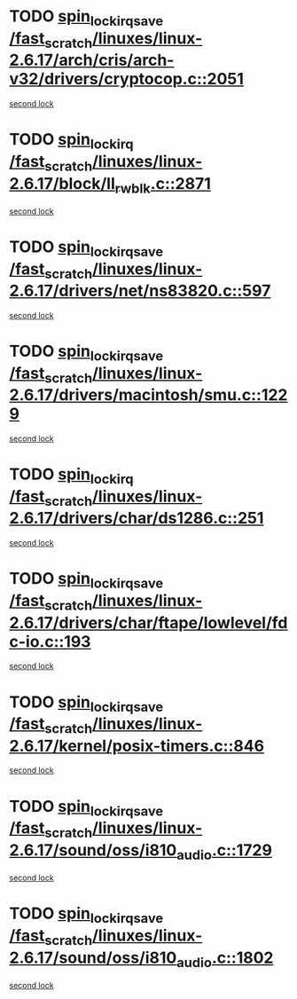 * TODO [[view:/fast_scratch/linuxes/linux-2.6.17/arch/cris/arch-v32/drivers/cryptocop.c::face=ovl-face1::linb=2051::colb=1::cole=18][spin_lock_irqsave /fast_scratch/linuxes/linux-2.6.17/arch/cris/arch-v32/drivers/cryptocop.c::2051]]
[[view:/fast_scratch/linuxes/linux-2.6.17/arch/cris/arch-v32/drivers/cryptocop.c::face=ovl-face2::linb=2054::colb=1::cole=18][second lock]]
* TODO [[view:/fast_scratch/linuxes/linux-2.6.17/block/ll_rw_blk.c::face=ovl-face1::linb=2871::colb=1::cole=14][spin_lock_irq /fast_scratch/linuxes/linux-2.6.17/block/ll_rw_blk.c::2871]]
[[view:/fast_scratch/linuxes/linux-2.6.17/block/ll_rw_blk.c::face=ovl-face2::linb=2942::colb=1::cole=14][second lock]]
* TODO [[view:/fast_scratch/linuxes/linux-2.6.17/drivers/net/ns83820.c::face=ovl-face1::linb=597::colb=2::cole=19][spin_lock_irqsave /fast_scratch/linuxes/linux-2.6.17/drivers/net/ns83820.c::597]]
[[view:/fast_scratch/linuxes/linux-2.6.17/drivers/net/ns83820.c::face=ovl-face2::linb=613::colb=3::cole=20][second lock]]
* TODO [[view:/fast_scratch/linuxes/linux-2.6.17/drivers/macintosh/smu.c::face=ovl-face1::linb=1229::colb=1::cole=18][spin_lock_irqsave /fast_scratch/linuxes/linux-2.6.17/drivers/macintosh/smu.c::1229]]
[[view:/fast_scratch/linuxes/linux-2.6.17/drivers/macintosh/smu.c::face=ovl-face2::linb=1242::colb=3::cole=20][second lock]]
* TODO [[view:/fast_scratch/linuxes/linux-2.6.17/drivers/char/ds1286.c::face=ovl-face1::linb=251::colb=1::cole=14][spin_lock_irq /fast_scratch/linuxes/linux-2.6.17/drivers/char/ds1286.c::251]]
[[view:/fast_scratch/linuxes/linux-2.6.17/drivers/char/ds1286.c::face=ovl-face2::linb=262::colb=1::cole=14][second lock]]
* TODO [[view:/fast_scratch/linuxes/linux-2.6.17/drivers/char/ftape/lowlevel/fdc-io.c::face=ovl-face1::linb=193::colb=1::cole=18][spin_lock_irqsave /fast_scratch/linuxes/linux-2.6.17/drivers/char/ftape/lowlevel/fdc-io.c::193]]
[[view:/fast_scratch/linuxes/linux-2.6.17/drivers/char/ftape/lowlevel/fdc-io.c::face=ovl-face2::linb=240::colb=3::cole=20][second lock]]
* TODO [[view:/fast_scratch/linuxes/linux-2.6.17/kernel/posix-timers.c::face=ovl-face1::linb=846::colb=1::cole=18][spin_lock_irqsave /fast_scratch/linuxes/linux-2.6.17/kernel/posix-timers.c::846]]
[[view:/fast_scratch/linuxes/linux-2.6.17/kernel/posix-timers.c::face=ovl-face2::linb=846::colb=1::cole=18][second lock]]
* TODO [[view:/fast_scratch/linuxes/linux-2.6.17/sound/oss/i810_audio.c::face=ovl-face1::linb=1729::colb=2::cole=19][spin_lock_irqsave /fast_scratch/linuxes/linux-2.6.17/sound/oss/i810_audio.c::1729]]
[[view:/fast_scratch/linuxes/linux-2.6.17/sound/oss/i810_audio.c::face=ovl-face2::linb=1729::colb=2::cole=19][second lock]]
* TODO [[view:/fast_scratch/linuxes/linux-2.6.17/sound/oss/i810_audio.c::face=ovl-face1::linb=1802::colb=2::cole=19][spin_lock_irqsave /fast_scratch/linuxes/linux-2.6.17/sound/oss/i810_audio.c::1802]]
[[view:/fast_scratch/linuxes/linux-2.6.17/sound/oss/i810_audio.c::face=ovl-face2::linb=1729::colb=2::cole=19][second lock]]
